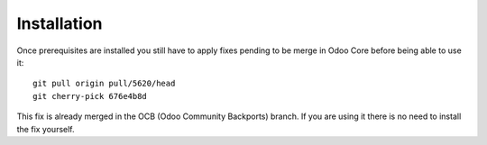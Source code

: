=================
Installation
=================

Once prerequisites are installed you still have to apply fixes pending to be merge in
Odoo Core before being able to use it: ::

    git pull origin pull/5620/head
    git cherry-pick 676e4b8d

This fix is already merged in the OCB (Odoo Community Backports) branch.
If you are using it there is no need to install the fix yourself.

